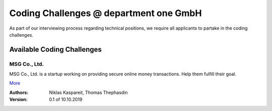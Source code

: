 Coding Challenges @ department one GmbH
#######################################

As part of our interviewing process regarding technical positions, we require all applicants to partake in the coding challenges.

Available Coding Challenges
***************************

MSG Co., Ltd.
=============

MSG Co., Ltd. is a startup working on providing secure online money transactions. Help them fulfill their goal.

`More <msg-co-ltd/README.rst>`_

:Authors:
  Niklas Kaspareit,
  Thomas Thephasdin
:Version: 0.1 of 10.10.2019
